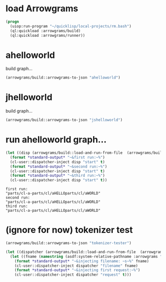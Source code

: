 * load Arrowgrams
#+name: runner
#+begin_src lisp :results output
  (progn
    (uiop:run-program "~/quicklisp/local-projects/rm.bash")
    (ql:quickload :arrowgrams/build)
    (ql:quickload :arrowgrams/runner))
#+end_src

* ahelloworld
build graph...
#+name: runner
#+begin_src lisp :results output
  (arrowgrams/build::arrowgrams-to-json "ahelloworld")
#+end_src

* jhelloworld
build graph...
#+name: runner
#+begin_src lisp :results output
  (arrowgrams/build::arrowgrams-to-json "jshelloworld")
#+end_src

* run ahelloworld graph...
#+name: runner
#+begin_src lisp :results output
  (let ((disp (arrowgrams/build::load-and-run-from-file  (arrowgrams/build::json-graph-path "ahelloworld"))))
    (format *standard-output* "~&first run:~%")
    (cl-user::dispatcher-inject disp "start" t)
    (format *standard-output* "~&second run:~%")
    (cl-user::dispatcher-inject disp "start" t)
    (format *standard-output* "~&third run:~%")
    (cl-user::dispatcher-inject disp "start" t))
#+end_src

#+RESULTS: runner
: first run:
: "parts/cl-a-parts/cl/aHELLOparts/cl/aWORLD"
: second run:
: "parts/cl-a-parts/cl/aHELLOparts/cl/aWORLD"
: third run:
: "parts/cl-a-parts/cl/aHELLOparts/cl/aWORLD"



* (ignore for now) tokenizer test
#+name: runner
#+begin_src lisp :results output
  (arrowgrams/build::arrowgrams-to-json "tokenizer-tester")
#+end_src

#+name: runner
#+begin_src lisp :results output
  (let ((dispatcher (arrowgrams/build::load-and-run-from-file  (arrowgrams/build::json-graph-path "tokenizer-tester"))))
    (let ((fname (namestring (asdf:system-relative-pathname :arrowgrams "test.txt"))))
      (format *standard-output* "~&injecting filename: ~s~%" fname)
      (cl-user::dispatcher-inject dispatcher "filename" fname)
      (format *standard-output* "~&injecting first request:~%")
      (cl-user::dispatcher-inject dispatcher "request" t)))
#+end_src
